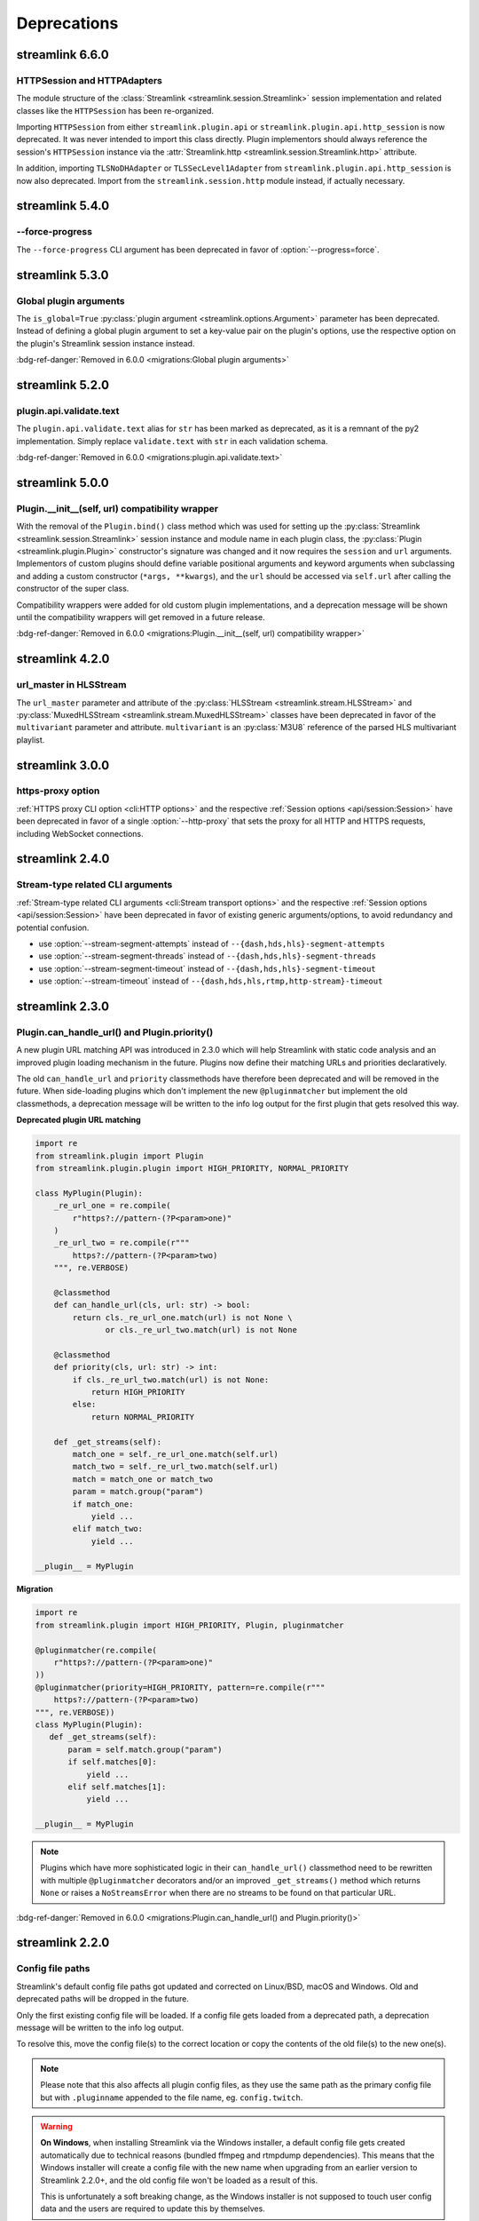 Deprecations
============

streamlink 6.6.0
----------------

HTTPSession and HTTPAdapters
^^^^^^^^^^^^^^^^^^^^^^^^^^^^

The module structure of the :class:`Streamlink <streamlink.session.Streamlink>` session implementation and related classes
like the ``HTTPSession`` has been re-organized.

Importing ``HTTPSession`` from either ``streamlink.plugin.api`` or ``streamlink.plugin.api.http_session`` is now deprecated.
It was never intended to import this class directly. Plugin implementors should always reference the session's ``HTTPSession``
instance via the :attr:`Streamlink.http <streamlink.session.Streamlink.http>` attribute.

In addition, importing ``TLSNoDHAdapter`` or ``TLSSecLevel1Adapter`` from ``streamlink.plugin.api.http_session`` is now also
deprecated. Import from the ``streamlink.session.http`` module instead, if actually necessary.


streamlink 5.4.0
----------------

--force-progress
^^^^^^^^^^^^^^^^

The ``--force-progress`` CLI argument has been deprecated in favor of :option:`--progress=force`.


streamlink 5.3.0
----------------

Global plugin arguments
^^^^^^^^^^^^^^^^^^^^^^^

The ``is_global=True`` :py:class:`plugin argument <streamlink.options.Argument>` parameter has been deprecated.
Instead of defining a global plugin argument to set a key-value pair on the plugin's options, use the respective option on
the plugin's Streamlink session instance instead.

:bdg-ref-danger:`Removed in 6.0.0 <migrations:Global plugin arguments>`


streamlink 5.2.0
----------------

plugin.api.validate.text
^^^^^^^^^^^^^^^^^^^^^^^^

The ``plugin.api.validate.text`` alias for ``str`` has been marked as deprecated, as it is a remnant of the py2 implementation.
Simply replace ``validate.text`` with ``str`` in each validation schema.

:bdg-ref-danger:`Removed in 6.0.0 <migrations:plugin.api.validate.text>`


streamlink 5.0.0
----------------

Plugin.__init__(self, url) compatibility wrapper
^^^^^^^^^^^^^^^^^^^^^^^^^^^^^^^^^^^^^^^^^^^^^^^^

With the removal of the ``Plugin.bind()`` class method which was used for setting up the
:py:class:`Streamlink <streamlink.session.Streamlink>` session instance and module name in each plugin class,
the :py:class:`Plugin <streamlink.plugin.Plugin>` constructor's signature was changed and it now requires
the ``session`` and ``url`` arguments. Implementors of custom plugins should define variable positional arguments and keyword
arguments when subclassing and adding a custom constructor (``*args, **kwargs``), and the ``url`` should be accessed via
``self.url`` after calling the constructor of the super class.

Compatibility wrappers were added for old custom plugin implementations, and a deprecation message will be shown until
the compatibility wrappers will get removed in a future release.

:bdg-ref-danger:`Removed in 6.0.0 <migrations:Plugin.__init__(self, url) compatibility wrapper>`


streamlink 4.2.0
----------------

url_master in HLSStream
^^^^^^^^^^^^^^^^^^^^^^^

The ``url_master`` parameter and attribute of the :py:class:`HLSStream <streamlink.stream.HLSStream>`
and :py:class:`MuxedHLSStream <streamlink.stream.MuxedHLSStream>` classes have been deprecated in favor of
the ``multivariant`` parameter and attribute. ``multivariant`` is an :py:class:`M3U8` reference of the parsed
HLS multivariant playlist.


streamlink 3.0.0
----------------

https-proxy option
^^^^^^^^^^^^^^^^^^

:ref:`HTTPS proxy CLI option <cli:HTTP options>` and the respective :ref:`Session options <api/session:Session>`
have been deprecated in favor of a single :option:`--http-proxy` that sets the proxy for all HTTP and
HTTPS requests, including WebSocket connections.


streamlink 2.4.0
----------------

Stream-type related CLI arguments
^^^^^^^^^^^^^^^^^^^^^^^^^^^^^^^^^

:ref:`Stream-type related CLI arguments <cli:Stream transport options>` and the respective
:ref:`Session options <api/session:Session>` have been deprecated in favor of existing generic arguments/options,
to avoid redundancy and potential confusion.

- use :option:`--stream-segment-attempts` instead of ``--{dash,hds,hls}-segment-attempts``
- use :option:`--stream-segment-threads` instead of ``--{dash,hds,hls}-segment-threads``
- use :option:`--stream-segment-timeout` instead of ``--{dash,hds,hls}-segment-timeout``
- use :option:`--stream-timeout` instead of ``--{dash,hds,hls,rtmp,http-stream}-timeout``


streamlink 2.3.0
----------------

Plugin.can_handle_url() and Plugin.priority()
^^^^^^^^^^^^^^^^^^^^^^^^^^^^^^^^^^^^^^^^^^^^^

A new plugin URL matching API was introduced in 2.3.0 which will help Streamlink with static code analysis and an improved
plugin loading mechanism in the future. Plugins now define their matching URLs and priorities declaratively.

The old ``can_handle_url`` and ``priority`` classmethods have therefore been deprecated and will be removed in the future.
When side-loading plugins which don't implement the new ``@pluginmatcher`` but implement the old classmethods, a deprecation
message will be written to the info log output for the first plugin that gets resolved this way.

**Deprecated plugin URL matching**

.. code-block:: python

   import re
   from streamlink.plugin import Plugin
   from streamlink.plugin.plugin import HIGH_PRIORITY, NORMAL_PRIORITY

   class MyPlugin(Plugin):
       _re_url_one = re.compile(
           r"https?://pattern-(?P<param>one)"
       )
       _re_url_two = re.compile(r"""
           https?://pattern-(?P<param>two)
       """, re.VERBOSE)

       @classmethod
       def can_handle_url(cls, url: str) -> bool:
           return cls._re_url_one.match(url) is not None \
                  or cls._re_url_two.match(url) is not None

       @classmethod
       def priority(cls, url: str) -> int:
           if cls._re_url_two.match(url) is not None:
               return HIGH_PRIORITY
           else:
               return NORMAL_PRIORITY

       def _get_streams(self):
           match_one = self._re_url_one.match(self.url)
           match_two = self._re_url_two.match(self.url)
           match = match_one or match_two
           param = match.group("param")
           if match_one:
               yield ...
           elif match_two:
               yield ...

   __plugin__ = MyPlugin

**Migration**

.. code-block:: python

   import re
   from streamlink.plugin import HIGH_PRIORITY, Plugin, pluginmatcher

   @pluginmatcher(re.compile(
       r"https?://pattern-(?P<param>one)"
   ))
   @pluginmatcher(priority=HIGH_PRIORITY, pattern=re.compile(r"""
       https?://pattern-(?P<param>two)
   """, re.VERBOSE))
   class MyPlugin(Plugin):
      def _get_streams(self):
          param = self.match.group("param")
          if self.matches[0]:
              yield ...
          elif self.matches[1]:
              yield ...

   __plugin__ = MyPlugin

.. note::

   Plugins which have more sophisticated logic in their ``can_handle_url()`` classmethod need to be rewritten with
   multiple ``@pluginmatcher`` decorators and/or an improved ``_get_streams()`` method which returns ``None`` or raises a
   ``NoStreamsError`` when there are no streams to be found on that particular URL.

:bdg-ref-danger:`Removed in 6.0.0 <migrations:Plugin.can_handle_url() and Plugin.priority()>`


streamlink 2.2.0
----------------

Config file paths
^^^^^^^^^^^^^^^^^

Streamlink's default config file paths got updated and corrected on Linux/BSD, macOS and Windows.
Old and deprecated paths will be dropped in the future.

Only the first existing config file will be loaded. If a config file gets loaded from a deprecated path,
a deprecation message will be written to the info log output.

To resolve this, move the config file(s) to the correct location or copy the contents of the old file(s) to the new one(s).

.. note::

   Please note that this also affects all plugin config files, as they use the same path as the primary config file but with
   ``.pluginname`` appended to the file name, eg. ``config.twitch``.

.. warning::

   **On Windows**, when installing Streamlink via the Windows installer, a default config file gets created automatically due
   to technical reasons (bundled ffmpeg and rtmpdump dependencies). This means that the Windows installer will create a
   config file with the new name when upgrading from an earlier version to Streamlink 2.2.0+, and the old config file won't be
   loaded as a result of this.

   This is unfortunately a soft breaking change, as the Windows installer is not supposed to touch user config data and the
   users are required to update this by themselves.

**Deprecated paths**

.. list-table::
    :header-rows: 1
    :class: table-custom-layout table-custom-layout-platform-locations

    * - Platform
      - Location
    * - Linux/BSD
      - - ``${HOME}/.streamlinkrc``
    * - macOS
      - - ``${XDG_CONFIG_HOME:-${HOME}/.config}/streamlink/config``
        - ``${HOME}/.streamlinkrc``
    * - Windows
      - - ``%APPDATA%\streamlink\streamlinkrc``

**Migration**

.. list-table::
    :header-rows: 1
    :class: table-custom-layout table-custom-layout-platform-locations

    * - Platform
      - Location
    * - Linux/BSD
      - ``${XDG_CONFIG_HOME:-${HOME}/.config}/streamlink/config``
    * - macOS
      - ``${HOME}/Library/Application Support/streamlink/config``
    * - Windows
      - ``%APPDATA%\streamlink\config``

Custom plugins sideloading paths
^^^^^^^^^^^^^^^^^^^^^^^^^^^^^^^^

Streamlink's default custom plugins directory path got updated and corrected on Linux/BSD and macOS.
Old and deprecated paths will be dropped in the future.

**Deprecated paths**

.. list-table::
    :header-rows: 1
    :class: table-custom-layout table-custom-layout-platform-locations

    * - Platform
      - Location
    * - Linux/BSD
      - ``${XDG_CONFIG_HOME:-${HOME}/.config}/streamlink/plugins``
    * - macOS
      - ``${XDG_CONFIG_HOME:-${HOME}/.config}/streamlink/plugins``

**Migration**

.. list-table::
    :header-rows: 1
    :class: table-custom-layout table-custom-layout-platform-locations

    * - Platform
      - Location
    * - Linux/BSD
      - ``${XDG_DATA_HOME:-${HOME}/.local/share}/streamlink/plugins``
    * - macOS
      - ``${HOME}/Library/Application Support/streamlink/plugins``
